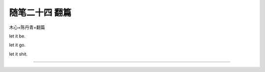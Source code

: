 ﻿随笔二十四 翻篇
======================

木心+陈丹青+翻篇

let it  be.

let it go.

let it shit.

-----------------------------------------------------------------------------------------------------

